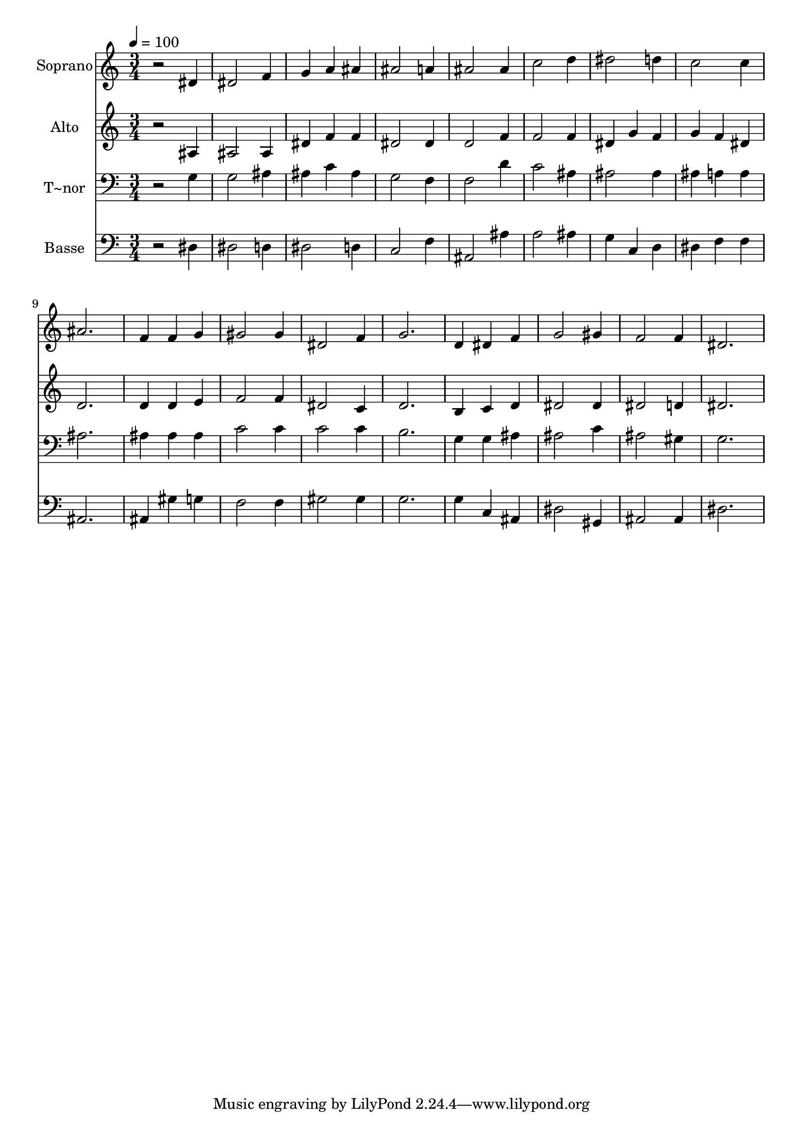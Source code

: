 % Lily was here -- automatically converted by /usr/bin/midi2ly from 296.mid
\version "2.14.0"

\layout {
  \context {
    \Voice
    \remove "Note_heads_engraver"
    \consists "Completion_heads_engraver"
    \remove "Rest_engraver"
    \consists "Completion_rest_engraver"
  }
}

trackAchannelA = {
  
  \time 3/4 
  
  \tempo 4 = 100 
  
}

trackA = <<
  \context Voice = voiceA \trackAchannelA
>>


trackBchannelA = {
  
  \set Staff.instrumentName = "Soprano"
  
}

trackBchannelB = \relative c {
  r2 dis'4 
  | % 2
  dis2 f4 
  | % 3
  g a ais 
  | % 4
  ais2 a4 
  | % 5
  ais2 ais4 
  | % 6
  c2 d4 
  | % 7
  dis2 d4 
  | % 8
  c2 c4 
  | % 9
  ais2. 
  | % 10
  f4 f g 
  | % 11
  gis2 gis4 
  | % 12
  dis2 f4 
  | % 13
  g2. 
  | % 14
  d4 dis f 
  | % 15
  g2 gis4 
  | % 16
  f2 f4 
  | % 17
  dis2. 
  | % 18
  
}

trackB = <<
  \context Voice = voiceA \trackBchannelA
  \context Voice = voiceB \trackBchannelB
>>


trackCchannelA = {
  
  \set Staff.instrumentName = "Alto"
  
}

trackCchannelC = \relative c {
  r2 ais'4 
  | % 2
  ais2 ais4 
  | % 3
  dis f f 
  | % 4
  dis2 dis4 
  | % 5
  d2 f4 
  | % 6
  f2 f4 
  | % 7
  dis g f 
  | % 8
  g f dis 
  | % 9
  d2. 
  | % 10
  d4 d e 
  | % 11
  f2 f4 
  | % 12
  dis2 c4 
  | % 13
  d2. 
  | % 14
  b4 c d 
  | % 15
  dis2 dis4 
  | % 16
  dis2 d4 
  | % 17
  dis2. 
  | % 18
  
}

trackC = <<
  \context Voice = voiceA \trackCchannelA
  \context Voice = voiceB \trackCchannelC
>>


trackDchannelA = {
  
  \set Staff.instrumentName = "T~nor"
  
}

trackDchannelC = \relative c {
  r2 g'4 
  | % 2
  g2 ais4 
  | % 3
  ais c ais 
  | % 4
  g2 f4 
  | % 5
  f2 d'4 
  | % 6
  c2 ais4 
  | % 7
  ais2 ais4 
  | % 8
  ais a a 
  | % 9
  ais2. 
  | % 10
  ais4 ais ais 
  | % 11
  c2 c4 
  | % 12
  c2 c4 
  | % 13
  b2. 
  | % 14
  g4 g ais 
  | % 15
  ais2 c4 
  | % 16
  ais2 gis4 
  | % 17
  g2. 
  | % 18
  
}

trackD = <<

  \clef bass
  
  \context Voice = voiceA \trackDchannelA
  \context Voice = voiceB \trackDchannelC
>>


trackEchannelA = {
  
  \set Staff.instrumentName = "Basse"
  
}

trackEchannelC = \relative c {
  r2 dis4 
  | % 2
  dis2 d4 
  | % 3
  dis2 d4 
  | % 4
  c2 f4 
  | % 5
  ais,2 ais'4 
  | % 6
  a2 ais4 
  | % 7
  g c, d 
  | % 8
  dis f f 
  | % 9
  ais,2. 
  | % 10
  ais4 gis' g 
  | % 11
  f2 f4 
  | % 12
  gis2 gis4 
  | % 13
  g2. 
  | % 14
  g4 c, ais 
  | % 15
  dis2 gis,4 
  | % 16
  ais2 ais4 
  | % 17
  dis2. 
  | % 18
  
}

trackE = <<

  \clef bass
  
  \context Voice = voiceA \trackEchannelA
  \context Voice = voiceB \trackEchannelC
>>


\score {
  <<
    \context Staff=trackB \trackA
    \context Staff=trackB \trackB
    \context Staff=trackC \trackA
    \context Staff=trackC \trackC
    \context Staff=trackD \trackA
    \context Staff=trackD \trackD
    \context Staff=trackE \trackA
    \context Staff=trackE \trackE
  >>
  \layout {}
  \midi {}
}
